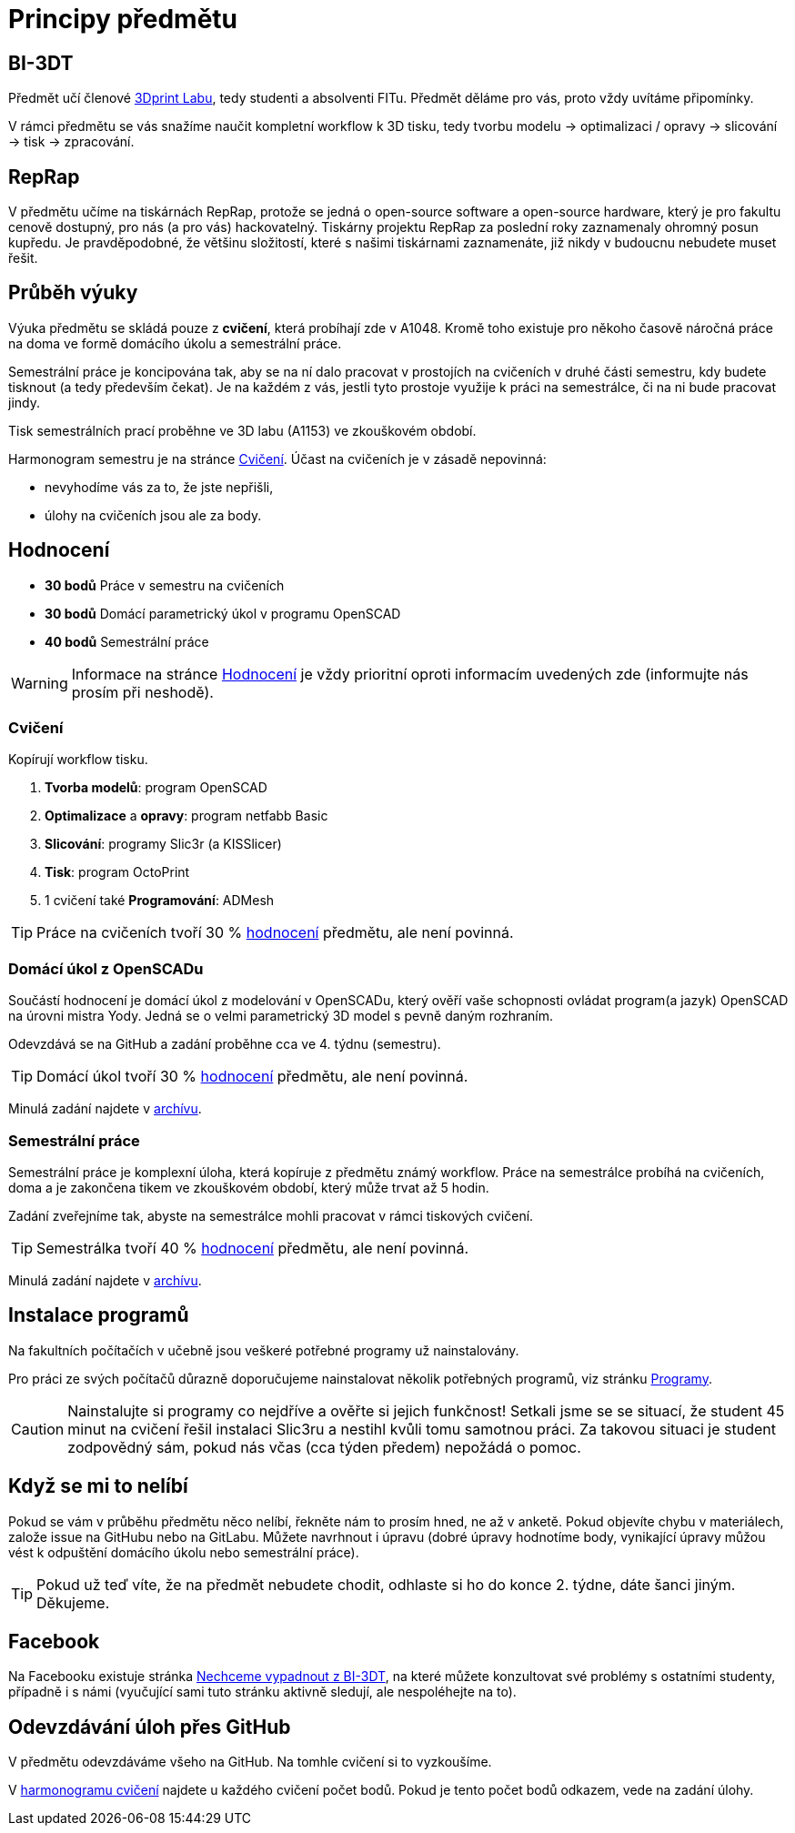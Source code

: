 = Principy předmětu

== BI-3DT

Předmět učí členové http://3dprint.fit.cvut.cz/[3Dprint Labu], tedy studenti
a absolventi FITu. Předmět děláme pro vás, proto vždy uvítáme připomínky.

V rámci předmětu se vás snažíme naučit kompletní workflow k 3D tisku, tedy
tvorbu modelu → optimalizaci / opravy → slicování → tisk → zpracování.

== RepRap

V předmětu učíme na tiskárnách RepRap, protože se jedná o open-source software
a open-source hardware, který je pro fakultu cenově dostupný, pro nás (a pro
vás) hackovatelný. Tiskárny projektu RepRap za poslední roky zaznamenaly
ohromný posun kupředu. Je pravděpodobné, že většinu složitostí, které s našimi
tiskárnami zaznamenáte, již nikdy v budoucnu nebudete muset řešit.

== Průběh výuky

Výuka předmětu se skládá pouze z *cvičení*, která probíhají zde v A1048.
Kromě toho existuje pro někoho časově náročná práce na doma ve formě domácího
úkolu a semestrální práce.

Semestrální práce je koncipována tak, aby se na ní dalo pracovat v prostojích
na cvičeních v druhé části semestru, kdy budete tisknout (a tedy především
čekat). Je na každém z vás, jestli tyto prostoje využije k práci na semestrálce,
či na ni bude pracovat jindy.

Tisk semestrálních prací proběhne ve 3D labu (A1153) ve zkouškovém období.

Harmonogram semestru je na stránce xref:./schedule#[Cvičení].
Účast na cvičeních je v zásadě nepovinná:

** nevyhodíme vás za to, že jste nepřišli,
** úlohy na cvičeních jsou ale za body.

== Hodnocení

* *30 bodů* Práce v semestru na cvičeních
* *30 bodů* Domácí parametrický úkol v programu OpenSCAD
* *40 bodů* Semestrální práce

WARNING: Informace na stránce xref:../classification#[Hodnocení] je vždy
prioritní oproti informacím uvedených zde (informujte nás prosím při neshodě).

=== Cvičení

Kopírují workflow tisku.

1.  *Tvorba modelů*: program OpenSCAD
2.  *Optimalizace* a *opravy*: program netfabb Basic
3.  *Slicování*: programy Slic3r (a KISSlicer)
4.  *Tisk*: program OctoPrint
5.  1 cvičení také *Programování*: ADMesh

TIP: Práce na cvičeních tvoří 30 % xref:../classification#[hodnocení] předmětu,
ale není povinná.

=== Domácí úkol z OpenSCADu

Součástí hodnocení je domácí úkol z modelování v OpenSCADu, který ověří vaše
schopnosti ovládat program(a jazyk) OpenSCAD na úrovni mistra Yody.
Jedná se o velmi parametrický 3D model s pevně daným rozhraním.

Odevzdává se na GitHub a zadání proběhne cca ve 4. týdnu (semestru).

TIP: Domácí úkol tvoří 30 % xref:../classification#[hodnocení] předmětu,
ale není povinná.

Minulá zadání najdete v xref:../archive/index#[archívu].

=== Semestrální práce

Semestrální práce je komplexní úloha, která kopíruje z předmětu známý workflow.
Práce na semestrálce probíhá na cvičeních, doma a je zakončena tikem ve
zkouškovém období, který může trvat až 5 hodin.

Zadání zveřejníme tak, abyste na semestrálce mohli pracovat v rámci tiskových
cvičení.

TIP: Semestrálka tvoří 40 % xref:../classification#[hodnocení] předmětu,
ale není povinná.

Minulá zadání najdete v xref:../archive/index#[archívu].

== Instalace programů

Na fakultních počítačích v učebně jsou veškeré potřebné programy už nainstalovány.

Pro práci ze svých počítačů důrazně doporučujeme nainstalovat několik
potřebných programů, viz stránku xref:../apps#[Programy].

CAUTION: Nainstalujte si programy co nejdříve a ověřte si jejich funkčnost!
Setkali jsme se se situací, že student 45 minut na cvičení řešil instalaci
Slic3ru a nestihl kvůli tomu samotnou práci. Za takovou situaci je student
zodpovědný sám, pokud nás včas (cca týden předem) nepožádá o pomoc.

== Když se mi to nelíbí

Pokud se vám v průběhu předmětu něco nelíbí, řekněte nám to prosím hned,
ne až v anketě. Pokud objevíte chybu v materiálech, založe issue na GitHubu
nebo na GitLabu. Můžete navrhnout i úpravu (dobré úpravy hodnotíme body,
vynikající úpravy můžou vést k odpuštění domácího úkolu nebo semestrální práce).

TIP: Pokud už teď víte, že na předmět nebudete chodit, odhlaste si ho do
konce 2. týdne, dáte šanci jiným. Děkujeme.

== Facebook

Na Facebooku existuje stránka
https://www.facebook.com/groups/bi3dt/[Nechceme vypadnout z BI-3DT], na
které můžete konzultovat své problémy s ostatními studenty, případně i s
námi (vyučující sami tuto stránku aktivně sledují, ale nespoléhejte na
to).

== Odevzdávání úloh přes GitHub

V předmětu odevzdáváme všeho na GitHub.
Na tomhle cvičení si to vyzkoušíme.

V xref:index#[harmonogramu cvičení] najdete u každého cvičení počet bodů.
Pokud je tento počet bodů odkazem, vede na zadání úlohy.
